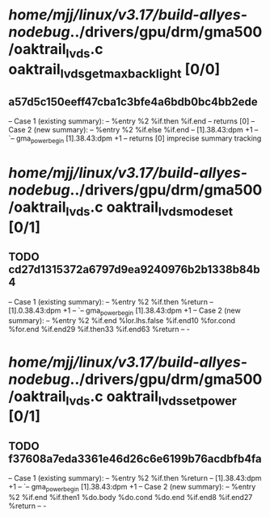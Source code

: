#+TODO: TODO CHECK | BUG DUP
* /home/mjj/linux/v3.17/build-allyes-nodebug/../drivers/gpu/drm/gma500/oaktrail_lvds.c oaktrail_lvds_get_max_backlight [0/0]
** a57d5c150eeff47cba1c3bfe4a6bdb0bc4bb2ede
   -- Case 1 (existing summary):
   --     %entry %2 %if.then %if.end
   --         returns [0]
   -- Case 2 (new summary):
   --     %entry %2 %if.else %if.end
   --         [1].38.43:dpm +1
   --         `-- gma_power_begin [1].38.43:dpm +1
   --         returns [0]
   imprecise summary tracking
* /home/mjj/linux/v3.17/build-allyes-nodebug/../drivers/gpu/drm/gma500/oaktrail_lvds.c oaktrail_lvds_mode_set [0/1]
** TODO cd27d1315372a6797d9ea9240976b2b1338b84b4
   -- Case 1 (existing summary):
   --     %entry %2 %if.then %return
   --         [1].0.38.43:dpm +1
   --         `-- gma_power_begin [1].38.43:dpm +1
   -- Case 2 (new summary):
   --     %entry %2 %if.end %lor.lhs.false %if.end10 %for.cond %for.end %if.end29 %if.then33 %if.end63 %return
   --         -
* /home/mjj/linux/v3.17/build-allyes-nodebug/../drivers/gpu/drm/gma500/oaktrail_lvds.c oaktrail_lvds_set_power [0/1]
** TODO f37608a7eda3361e46d26c6e6199b76acdbfb4fa
   -- Case 1 (existing summary):
   --     %entry %2 %if.then %return
   --         [1].38.43:dpm +1
   --         `-- gma_power_begin [1].38.43:dpm +1
   -- Case 2 (new summary):
   --     %entry %2 %if.end %if.then1 %do.body %do.cond %do.end %if.end8 %if.end27 %return
   --         -
